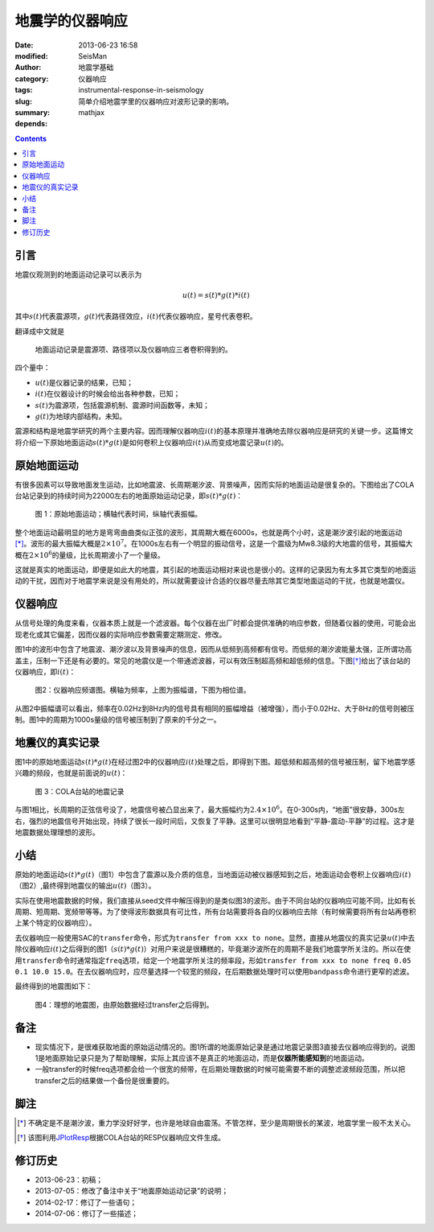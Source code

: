 地震学的仪器响应
################

:date: 2013-06-23 16:58
:modified:
:author: SeisMan
:category: 地震学基础
:tags: 仪器响应
:slug: instrumental-response-in-seismology
:summary: 简单介绍地震学里的仪器响应对波形记录的影响。
:depends: mathjax

.. contents::

引言
====

地震仪观测到的地面运动记录可以表示为

.. math::

   u(t)=s(t)*g(t)*i(t)

其中\ :math:`s(t)`\ 代表震源项，\ :math:`g(t)`\ 代表路径效应，\ :math:`i(t)`\ 代表仪器响应，星号代表卷积。

翻译成中文就是

    地面运动记录是震源项、路径项以及仪器响应三者卷积得到的。

四个量中：

- :math:`u(t)`\ 是仪器记录的结果，已知；
- :math:`i(t)`\ 在仪器设计的时候会给出各种参数，已知；
- :math:`s(t)`\ 为震源项，包括震源机制、震源时间函数等，未知；
- :math:`g(t)`\ 为地球内部结构，未知。

震源和结构是地震学研究的两个主要内容。因而理解仪器响应\ :math:`i(t)`\ 的基本原理并准确地去除仪器响应是研究的关键一步。这篇博文将介绍一下原始地面运动\ :math:`s(t)*g(t)`\ 是如何卷积上仪器响应\ :math:`i(t)`\ 从而变成地震记录\ :math:`u(t)`\ 的。

原始地面运动
============

有很多因素可以导致地面发生运动，比如地震波、长周期潮汐波、背景噪声，因而实际的地面运动是很复杂的。下图给出了COLA台站记录到的持续时间为22000左右的地面原始运动记录，即\ :math:`s(t)*g(t)`\ ：

.. figure:: /images/2013062301.jpg
   :width: 700 px
   :alt: 原始地面记录

   图 1：原始地面运动；横轴代表时间，纵轴代表振幅。

整个地面运动最明显的地方是弯弯曲曲类似正弦的波形，其周期大概在6000s，也就是两个小时，这是潮汐波引起的地面运动\ [*]_\ 。波形的最大振幅大概是\ :math:`2\times10^7`\ 。在1000s左右有一个明显的振动信号，这是一个震级为Mw8.3级的大地震的信号，其振幅大概在\ :math:`2\times10^6`\ 的量级，比长周期波小了一个量级。

这就是真实的地面运动，即便是如此大的地震，其引起的地面运动相对来说也是很小的。这样的记录因为有太多其它类型的地面运动的干扰，因而对于地震学来说是没有用处的，所以就需要设计合适的仪器尽量去除其它类型地面运动的干扰，也就是地震仪。

仪器响应
========

从信号处理的角度来看，仪器本质上就是一个滤波器。每个仪器在出厂时都会提供准确的响应参数，但随着仪器的使用，可能会出现老化或其它偏差，因而仪器的实际响应参数需要定期测定、修改。

图1中的波形中包含了地震波、潮汐波以及背景噪声的信息，因而从低频到高频都有信号。而低频的潮汐波能量太强，正所谓功高盖主，压制一下还是有必要的。常见的地震仪是一个带通滤波器，可以有效压制超高频和超低频的信息。下图\ [*]_\ 给出了该台站的仪器响应，即\ :math:`i(t)`\ ：

.. figure:: /images/2013062302.png
   :alt: 仪器响应频谱图
   :width: 700 px

   图2：仪器响应频谱图。横轴为频率，上图为振幅谱，下图为相位谱。

从图2中振幅谱可以看出，频率在0.02Hz到8Hz内的信号具有相同的振幅增益（被增强），而小于0.02Hz、大于8Hz的信号则被压制。图1中的周期为1000s量级的信号被压制到了原来的千分之一。

地震仪的真实记录
================

图1中的原始地面运动\ :math:`s(t)*g(t)`\ 在经过图2中的仪器响应\ :math:`i(t)`\ 处理之后，即得到下图。超低频和超高频的信号被压制，留下地震学感兴趣的频段，也就是前面说的\ :math:`u(t)`\ ：

.. figure:: /images/2013062303.jpg
   :alt: COLA台站的地震记录
   :width: 700 px

   图 3：COLA台站的地震记录

与图1相比，长周期的正弦信号没了，地震信号被凸显出来了，最大振幅约为\ :math:`2.4\times10^6`\ 。在0-300s内，“地面”很安静，300s左右，强烈的地震信号开始出现，持续了很长一段时间后，又恢复了平静。这里可以很明显地看到“平静-震动-平静”的过程。这才是地震数据处理理想的波形。

小结
====

原始的地面运动\ :math:`s(t)*g(t)`\ （图1）中包含了震源以及介质的信息，当地面运动被仪器感知到之后，地面运动会卷积上仪器响应\ :math:`i(t)`\ （图2）,最终得到地震仪的输出\ :math:`u(t)`\ （图3）。

实际在使用地震数据的时候，我们直接从seed文件中解压得到的是类似图3的波形。由于不同台站的仪器响应可能不同，比如有长周期、短周期、宽频带等等。为了使得波形数据具有可比性，所有台站需要将各自的仪器响应去除（有时候需要将所有台站再卷积上某个特定的仪器响应）。

去仪器响应一般使用SAC的\ ``transfer``\ 命令，形式为\ ``transfer from xxx to none``\ 。显然，直接从地震仪的真实记录\ :math:`u(t)`\ 中去除仪器响应\ :math:`i(t)`\ 之后得到的图1（\ :math:`s(t)*g(t)`\ ）对用户来说是很糟糕的，毕竟潮汐波所在的周期不是我们地震学所关注的。所以在使用\ ``transfer``\ 命令时通常指定\ ``freq``\ 选项，给定一个地震学所关注的频率段，形如\ ``transfer from xxx to none freq 0.05 0.1 10.0 15.0``\ 。在去仪器响应时，应尽量选择一个较宽的频段，在后期数据处理时可以使用\ ``bandpass``\ 命令进行更窄的滤波。

最终得到的地震图如下：

.. figure:: /images/2013062304.jpg
   :alt: 理想的地震图
   :width: 700 px

   图4：理想的地震图，由原始数据经过transfer之后得到。

备注
====

- 现实情况下，是很难获取地面的原始运动情况的。图1所谓的地面原始记录是通过地震记录图3直接去仪器响应得到的。说图1是地面原始记录只是为了帮助理解，实际上其应该不是真正的地面运动，而是\ **仪器所能感知到**\ 的地面运动。
- 一般transfer的时候freq选项都会给一个很宽的频带，在后期处理数据的时候可能需要不断的调整滤波频段范围，所以把transfer之后的结果做一个备份是很重要的。

脚注
====

.. [*] 不确定是不是潮汐波，重力学没好好学，也许是地球自由震荡。不管怎样，至少是周期很长的某波，地震学里一般不太关心。
.. [*] 该图利用\ `JPlotResp <http://www.isti2.com/JPlotResp/>`_\ 根据COLA台站的RESP仪器响应文件生成。

修订历史
========

- 2013-06-23：初稿；
- 2013-07-05：修改了备注中关于“地面原始运动记录”的说明；
- 2014-02-17：修订了一些语句；
- 2014-07-06：修订了一些描述；
